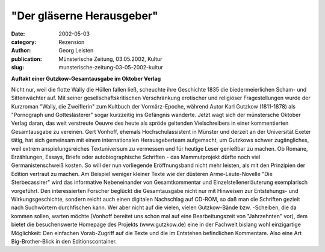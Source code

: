 "Der gläserne Herausgeber"
==========================

:date: 2002-05-03
:category: Rezension
:author: Georg Leisten
:publication: Münsterische Zeitung, 03.05.2002, Kultur
:slug: munsterische-zeitung-03-05-2002-kultur

**Auftakt einer Gutzkow-Gesamtausgabe im Oktober Verlag**

Nicht nur, weil die flotte Wally die Hüllen fallen ließ, scheuchte ihre Geschichte 1835 die biedermeierlichen Scham- und Sittenwächter auf. Mit seiner gesellschaftskritischen Verschränkung erotischer und religiöser Fragestellungen wurde der Kurzroman "Wally, die Zweiflerin" zum Kultbuch der Vormärz-Epoche, während Autor Karl Gutzkow (1811-1878) als "Pornograph und Gotteslästerer" sogar kurzzeitig ins Gefängnis wanderte. Jetzt wagt sich der münstersche Oktober Verlag daran, das weit verstreute Oeuvre des heute als spröde geltenden Vielschreibers in einer kommentierten Gesamtausgabe zu vereinen. Gert Vonhoff, ehemals Hochschulassistent in Münster und derzeit an der Universität Exeter tätig, hat sich gemeinsam mit einem internationalen Herausgeberteam aufgemacht, um Gutzkows schwer zugängliches, weil extrem anspielungsreiches Textuniversum zu vermessen und für heutige Leser genießbar zu machen. Ob Romane, Erzählungen, Essays, Briefe oder autobiographische Schriften - das Mammutprojekt dürfte noch viel Germanistenschweiß kosten. So will der nun vorliegende Eröffnungsband nicht mehr leisten, als mit den Prinzipien der Edition vertraut zu machen. Am Beispiel weniger kleiner Texte wie der düsteren Arme-Leute-Novelle "Die Sterbecassirer" wird das informative Nebeneinander von Gesamtkommentar und Einzelstellenerläuterung exemplarisch vorgeführt. Den interessierten Forscher beglückt die Gesamtausgabe nicht nur mit Hinweisen zur Entstehungs- und Wirkungsgeschichte, sondern reicht auch einen digitalen Nachschlag auf CD-ROM, so daß man die Schriften gezielt nach Suchwörtern durchfischen kann. Wer aber nicht auf die vielen, vielen Gutzkow-Bände bzw. -Scheiben, die da kommen sollen, warten möchte (Vonhoff bereitet uns schon mal auf eine Bearbeitungszeit von "Jahrzehnten" vor), dem bietet die besuchenswerte Homepage des Projekts (www.gutzkow.de) eine in der Fachwelt bislang wohl einzigartige Möglichkeit: Den einfachen Vorab-Zugriff auf die Texte und die im Entstehen befindlichen Kommentare. Also eine Art Big-Brother-Blick in den Editionscontainer.

